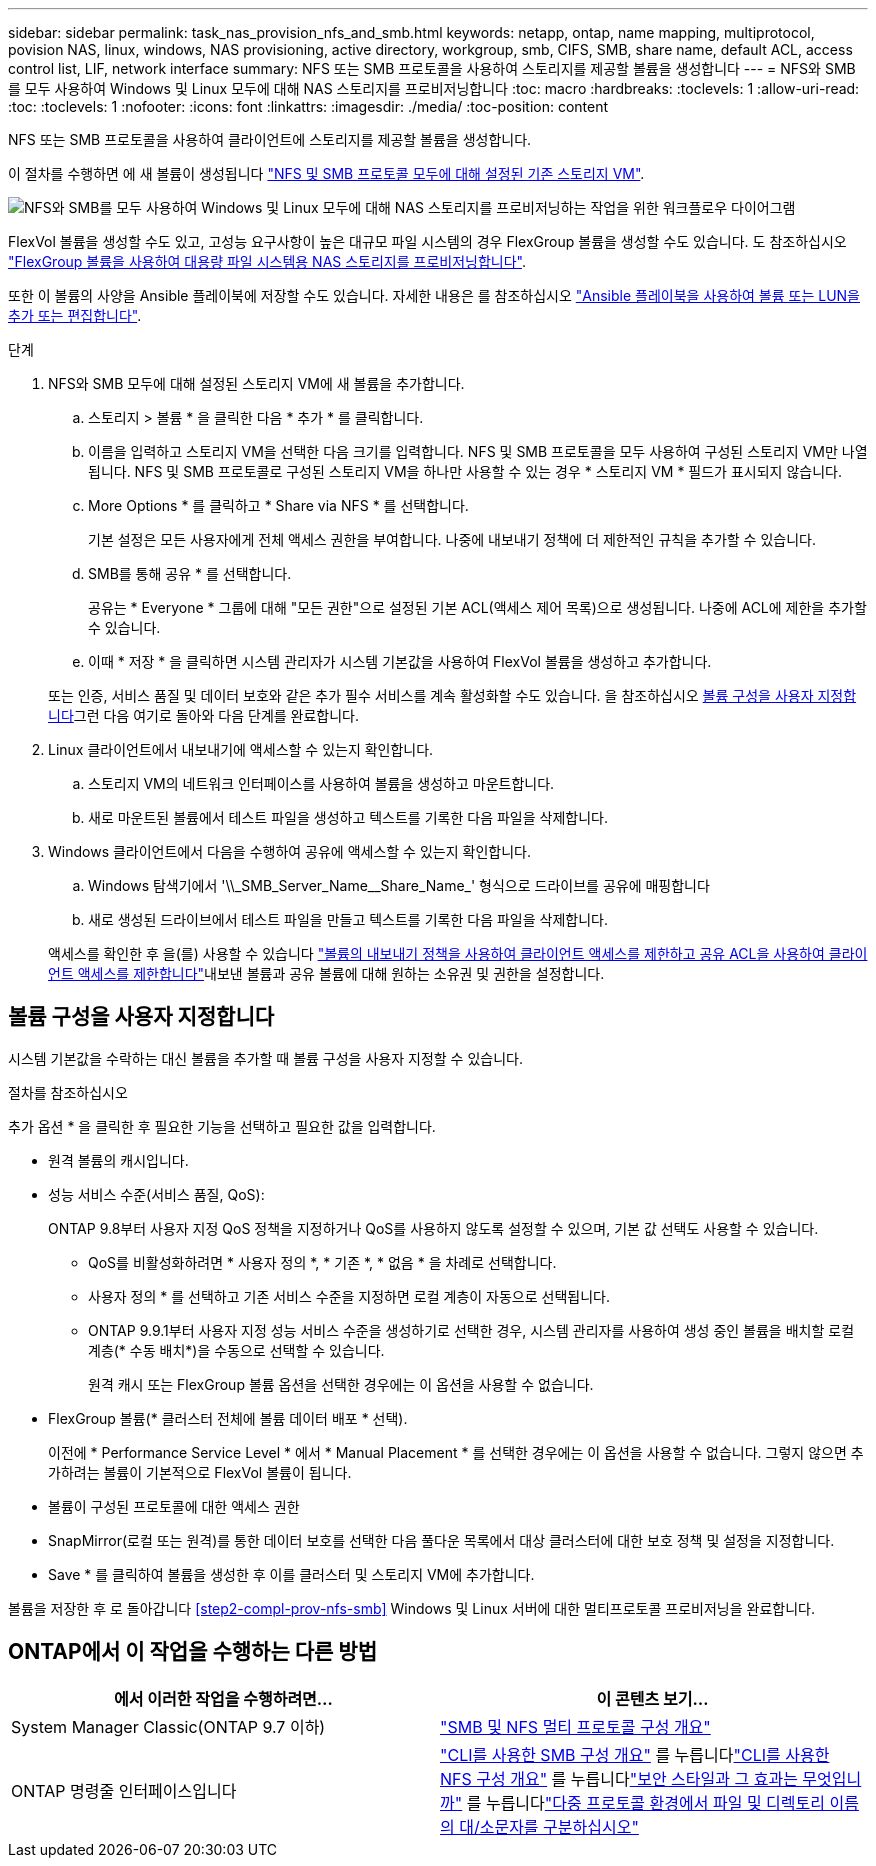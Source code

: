 ---
sidebar: sidebar 
permalink: task_nas_provision_nfs_and_smb.html 
keywords: netapp, ontap, name mapping, multiprotocol, povision NAS, linux, windows, NAS provisioning, active directory, workgroup, smb, CIFS, SMB, share name, default ACL, access control list, LIF, network interface 
summary: NFS 또는 SMB 프로토콜을 사용하여 스토리지를 제공할 볼륨을 생성합니다 
---
= NFS와 SMB를 모두 사용하여 Windows 및 Linux 모두에 대해 NAS 스토리지를 프로비저닝합니다
:toc: macro
:hardbreaks:
:toclevels: 1
:allow-uri-read: 
:toc: 
:toclevels: 1
:nofooter: 
:icons: font
:linkattrs: 
:imagesdir: ./media/
:toc-position: content


[role="lead"]
NFS 또는 SMB 프로토콜을 사용하여 클라이언트에 스토리지를 제공할 볼륨을 생성합니다.

이 절차를 수행하면 에 새 볼륨이 생성됩니다 link:task_nas_enable_nfs_and_smb.html["NFS 및 SMB 프로토콜 모두에 대해 설정된 기존 스토리지 VM"].

image:workflow_provision_multi_nas.gif["NFS와 SMB를 모두 사용하여 Windows 및 Linux 모두에 대해 NAS 스토리지를 프로비저닝하는 작업을 위한 워크플로우 다이어그램"]

FlexVol 볼륨을 생성할 수도 있고, 고성능 요구사항이 높은 대규모 파일 시스템의 경우 FlexGroup 볼륨을 생성할 수도 있습니다. 도 참조하십시오 link:task_nas_provision_flexgroup.html["FlexGroup 볼륨을 사용하여 대용량 파일 시스템용 NAS 스토리지를 프로비저닝합니다"].

또한 이 볼륨의 사양을 Ansible 플레이북에 저장할 수도 있습니다. 자세한 내용은 를 참조하십시오 link:task_admin_use_ansible_playbooks_add_edit_volumes_luns.html["Ansible 플레이북을 사용하여 볼륨 또는 LUN을 추가 또는 편집합니다"].

.단계
. NFS와 SMB 모두에 대해 설정된 스토리지 VM에 새 볼륨을 추가합니다.
+
.. 스토리지 > 볼륨 * 을 클릭한 다음 * 추가 * 를 클릭합니다.
.. 이름을 입력하고 스토리지 VM을 선택한 다음 크기를 입력합니다. NFS 및 SMB 프로토콜을 모두 사용하여 구성된 스토리지 VM만 나열됩니다. NFS 및 SMB 프로토콜로 구성된 스토리지 VM을 하나만 사용할 수 있는 경우 * 스토리지 VM * 필드가 표시되지 않습니다.
.. More Options * 를 클릭하고 * Share via NFS * 를 선택합니다.
+
기본 설정은 모든 사용자에게 전체 액세스 권한을 부여합니다. 나중에 내보내기 정책에 더 제한적인 규칙을 추가할 수 있습니다.

.. SMB를 통해 공유 * 를 선택합니다.
+
공유는 * Everyone * 그룹에 대해 "모든 권한"으로 설정된 기본 ACL(액세스 제어 목록)으로 생성됩니다. 나중에 ACL에 제한을 추가할 수 있습니다.

.. 이때 * 저장 * 을 클릭하면 시스템 관리자가 시스템 기본값을 사용하여 FlexVol 볼륨을 생성하고 추가합니다.


+
또는 인증, 서비스 품질 및 데이터 보호와 같은 추가 필수 서비스를 계속 활성화할 수도 있습니다. 을 참조하십시오 <<볼륨 구성을 사용자 지정합니다>>그런 다음 여기로 돌아와 다음 단계를 완료합니다.

. [[step2-coml-prov-nfs-smb, 워크플로의 2단계]] Linux 클라이언트에서 내보내기에 액세스할 수 있는지 확인합니다.
+
.. 스토리지 VM의 네트워크 인터페이스를 사용하여 볼륨을 생성하고 마운트합니다.
.. 새로 마운트된 볼륨에서 테스트 파일을 생성하고 텍스트를 기록한 다음 파일을 삭제합니다.


. Windows 클라이언트에서 다음을 수행하여 공유에 액세스할 수 있는지 확인합니다.
+
.. Windows 탐색기에서 '+\\_SMB_Server_Name__Share_Name_+' 형식으로 드라이브를 공유에 매핑합니다
.. 새로 생성된 드라이브에서 테스트 파일을 만들고 텍스트를 기록한 다음 파일을 삭제합니다.


+
액세스를 확인한 후 을(를) 사용할 수 있습니다 link:task_nas_provision_export_policies.html["볼륨의 내보내기 정책을 사용하여 클라이언트 액세스를 제한하고 공유 ACL을 사용하여 클라이언트 액세스를 제한합니다"]내보낸 볼륨과 공유 볼륨에 대해 원하는 소유권 및 권한을 설정합니다.





== 볼륨 구성을 사용자 지정합니다

시스템 기본값을 수락하는 대신 볼륨을 추가할 때 볼륨 구성을 사용자 지정할 수 있습니다.

.절차를 참조하십시오
추가 옵션 * 을 클릭한 후 필요한 기능을 선택하고 필요한 값을 입력합니다.

* 원격 볼륨의 캐시입니다.
* 성능 서비스 수준(서비스 품질, QoS):
+
ONTAP 9.8부터 사용자 지정 QoS 정책을 지정하거나 QoS를 사용하지 않도록 설정할 수 있으며, 기본 값 선택도 사용할 수 있습니다.

+
** QoS를 비활성화하려면 * 사용자 정의 *, * 기존 *, * 없음 * 을 차례로 선택합니다.
** 사용자 정의 * 를 선택하고 기존 서비스 수준을 지정하면 로컬 계층이 자동으로 선택됩니다.
** ONTAP 9.9.1부터 사용자 지정 성능 서비스 수준을 생성하기로 선택한 경우, 시스템 관리자를 사용하여 생성 중인 볼륨을 배치할 로컬 계층(* 수동 배치*)을 수동으로 선택할 수 있습니다.
+
원격 캐시 또는 FlexGroup 볼륨 옵션을 선택한 경우에는 이 옵션을 사용할 수 없습니다.



* FlexGroup 볼륨(* 클러스터 전체에 볼륨 데이터 배포 * 선택).
+
이전에 * Performance Service Level * 에서 * Manual Placement * 를 선택한 경우에는 이 옵션을 사용할 수 없습니다. 그렇지 않으면 추가하려는 볼륨이 기본적으로 FlexVol 볼륨이 됩니다.

* 볼륨이 구성된 프로토콜에 대한 액세스 권한
* SnapMirror(로컬 또는 원격)를 통한 데이터 보호를 선택한 다음 풀다운 목록에서 대상 클러스터에 대한 보호 정책 및 설정을 지정합니다.
* Save * 를 클릭하여 볼륨을 생성한 후 이를 클러스터 및 스토리지 VM에 추가합니다.


볼륨을 저장한 후 로 돌아갑니다 <<step2-compl-prov-nfs-smb>> Windows 및 Linux 서버에 대한 멀티프로토콜 프로비저닝을 완료합니다.



== ONTAP에서 이 작업을 수행하는 다른 방법

[cols="2"]
|===
| 에서 이러한 작업을 수행하려면... | 이 콘텐츠 보기... 


| System Manager Classic(ONTAP 9.7 이하) | link:https://docs.netapp.com/us-en/ontap-sm-classic/nas-multiprotocol-config/index.html["SMB 및 NFS 멀티 프로토콜 구성 개요"^] 


| ONTAP 명령줄 인터페이스입니다 | link:https://docs.netapp.com/us-en/ontap/smb-config/index.html["CLI를 사용한 SMB 구성 개요"^] 를 누릅니다link:https://docs.netapp.com/us-en/ontap/nfs-config/index.html["CLI를 사용한 NFS 구성 개요"^] 를 누릅니다link:https://docs.netapp.com/us-en/ontap/nfs-admin/security-styles-their-effects-concept.html["보안 스타일과 그 효과는 무엇입니까"^] 를 누릅니다link:https://docs.netapp.com/us-en/ontap/nfs-admin/case-sensitivity-file-directory-multiprotocol-concept.html["다중 프로토콜 환경에서 파일 및 디렉토리 이름의 대/소문자를 구분하십시오"^] 
|===